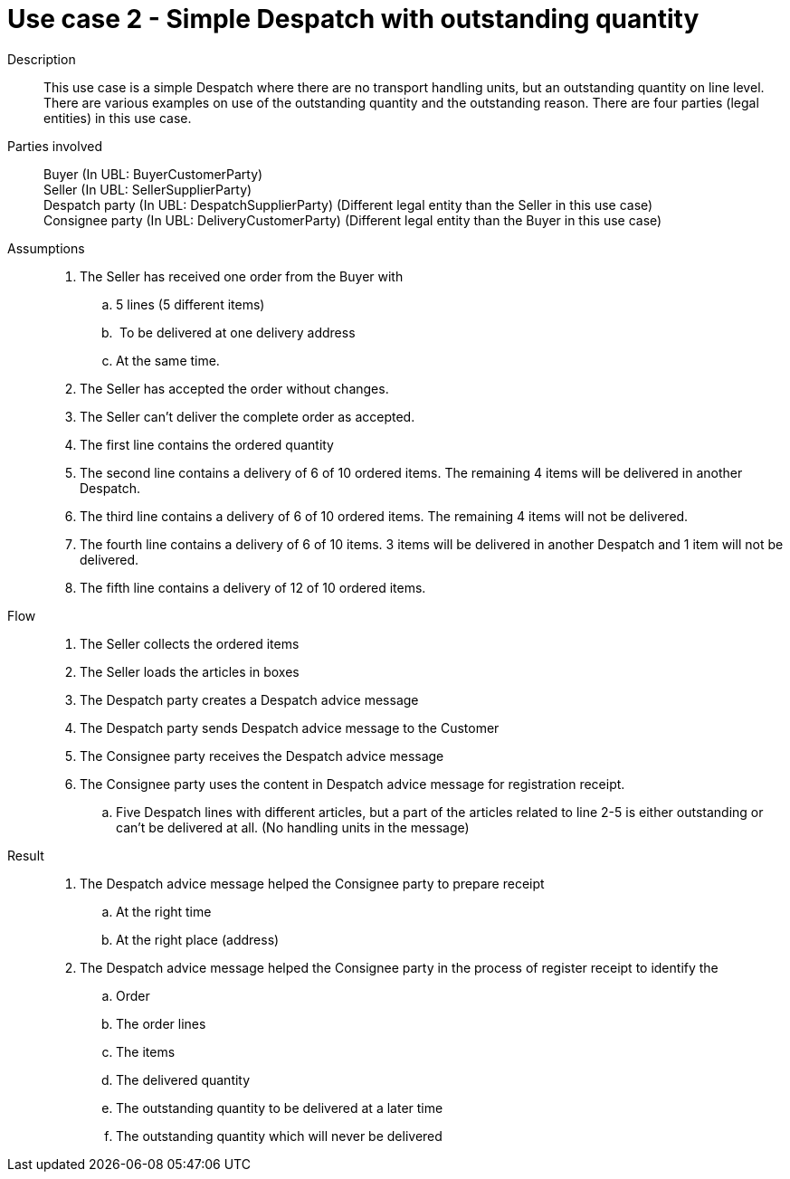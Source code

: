 = Use case 2 - Simple Despatch with outstanding quantity

****

Description::
This use case is a simple Despatch where there are no transport handling units, but an outstanding quantity on line level.
There are various examples on use of the outstanding quantity and the outstanding reason.
There are four parties (legal entities) in this use case.

Parties involved::
Buyer (In UBL: BuyerCustomerParty) +
Seller (In UBL: SellerSupplierParty) +
Despatch party (In UBL: DespatchSupplierParty) (Different legal entity than the Seller in this use case) +
Consignee party (In UBL: DeliveryCustomerParty) (Different legal entity than the Buyer in this use case)

Assumptions::
. The Seller has received one order from the Buyer with
..  5 lines (5 different items)
..   To be delivered at one delivery address
..  At the same time.
.  The Seller has accepted the order without changes.
.  The Seller can’t deliver the complete order as accepted.
.  The first line contains the ordered quantity
.  The second line contains a delivery of 6 of 10 ordered items.
The remaining 4 items will be delivered in another Despatch.
.  The third line contains a delivery of 6 of 10 ordered items.
The remaining 4 items will not be delivered.
.  The fourth line contains a delivery of 6 of 10 items.
3 items will be delivered in another Despatch and 1 item will not be delivered.
.  The fifth line contains a delivery of 12 of 10 ordered items.

Flow::
.  The Seller collects the ordered items
.  The Seller loads the articles in boxes
.  The Despatch party creates a Despatch advice message
.  The Despatch party sends Despatch advice message to the Customer
.  The Consignee party receives the Despatch advice message
.  The Consignee party uses the content in Despatch advice message for registration receipt.
..  Five Despatch lines with different articles, but a part of the articles related to line 2-5 is either outstanding or can’t be delivered at all. (No handling units in the message)

Result::
.  The Despatch advice message helped the Consignee party to prepare receipt
..  At the right time
..  At the right place (address)
.  The Despatch advice message helped the Consignee party in the process of register receipt to identify the
..  Order
..  The order lines
..  The items
..  The delivered quantity
..  The outstanding quantity to be delivered at a later time
..  The outstanding quantity which will never be delivered

****